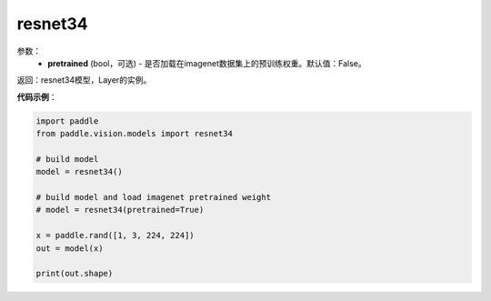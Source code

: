 .. _cn_api_paddle_vision_models_resnet34:

resnet34
-------------------------------

.. py:function:: paddle.vision.models.resnet34(pretrained=False, **kwargs)

 34层的resnet模型，来自论文 `"Deep Residual Learning for Image Recognition" <https://arxiv.org/pdf/1512.03385.pdf>`_ 。

参数：
  - **pretrained** (bool，可选) - 是否加载在imagenet数据集上的预训练权重。默认值：False。

返回：resnet34模型，Layer的实例。

**代码示例**：

.. code-block:: python

    import paddle
    from paddle.vision.models import resnet34

    # build model
    model = resnet34()

    # build model and load imagenet pretrained weight
    # model = resnet34(pretrained=True)

    x = paddle.rand([1, 3, 224, 224])
    out = model(x)

    print(out.shape)
